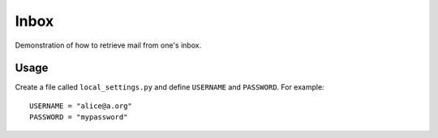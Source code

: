 =================================================================================
Inbox
=================================================================================

Demonstration of how to retrieve mail from one's inbox.

Usage
================================================================================

Create a file called ``local_settings.py`` and define ``USERNAME`` and
``PASSWORD``. For example::

    USERNAME = "alice@a.org"
    PASSWORD = "mypassword"
